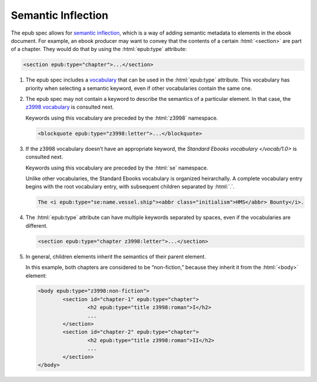 .. role:: html(code)
	:language: html
.. role:: css(code)
	:language: css
.. role:: bash(code)
	:language: bash
.. role:: path(code)
.. role:: italics(emphasis)
	:class: i

###################
Semantic Inflection
###################

.. class:: data-start-at-4

The epub spec allows for `semantic inflection <https://idpf.github.io/epub-vocabs/structure/>`__, which is a way of adding semantic metadata to elements in the ebook document. For example, an ebook producer may want to convey that the contents of a certain :html:`<section>` are part of a chapter. They would do that by using the :html:`epub:type` attribute:

.. code:: html

	<section epub:type="chapter">...</section>

#.	The epub spec includes a `vocabulary <https://idpf.github.io/epub-vocabs/structure/>`__ that can be used in the :html:`epub:type` attribute. This vocabulary has priority when selecting a semantic keyword, even if other vocabularies contain the same one.

#.	The epub spec may not contain a keyword to describe the semantics of a particular element. In that case, the `z3998 vocabulary <http://www.daisy.org/z3998/2012/vocab/structure/>`__ is consulted next.

	Keywords using this vocabulary are preceded by the :html:`z3998` namespace.

	.. code:: html

		<blockquote epub:type="z3998:letter">...</blockquote>

#.	If the z3998 vocabulary doesn’t have an appropriate keyword, the `Standard Ebooks vocabulary </vocab/1.0>` is consulted next.

	Keywords using this vocabulary are preceded by the :html:`se` namespace.

	Unlike other vocabularies, the Standard Ebooks vocabulary is organized heirarchally. A complete vocabulary entry begins with the root vocabulary entry, with subsequent children separated by :html:`.`.

	.. code:: html

		The <i epub:type="se:name.vessel.ship"><abbr class="initialism">HMS</abbr> Bounty</i>.

#.	The :html:`epub:type` attribute can have multiple keywords separated by spaces, even if the vocabularies are different.

	.. code:: html

		<section epub:type="chapter z3998:letter">...</section>

#.	In general, children elements inherit the semantics of their parent element.

	In this example, both chapters are considered to be “non-fiction,” because they inherit it from the :html:`<body>` element:

	.. code:: html

		<body epub:type="z3998:non-fiction">
			<section id="chapter-1" epub:type="chapter">
				<h2 epub:type="title z3998:roman">I</h2>
				...
			</section>
			<section id="chapter-2" epub:type="chapter">
				<h2 epub:type="title z3998:roman">II</h2>
				...
			</section>
		</body>
